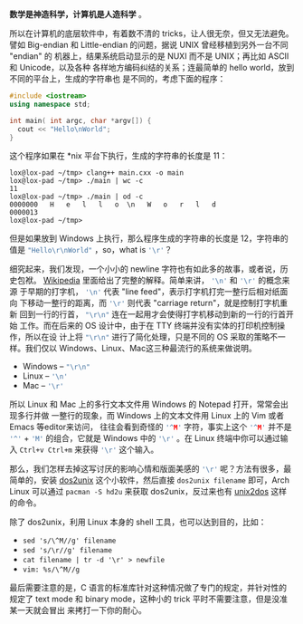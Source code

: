 *数学是神造科学，计算机是人造科学* 。

所以在计算机的底层软件中，有着数不清的 tricks，让人很无奈，但又无法避免。譬如
Big-endian 和 Little-endian 的问题，据说 UNIX 曾经移植到另外一台不同 "endian" 的
机器上，结果系统启动显示的是 NUXI 而不是 UNIX；再比如 ASCII 和 Unicode，以及各种
各样地方编码纠结的关系；连最简单的 hello world，放到不同的平台上，生成的字符串也
是不同的，考虑下面的程序：

#+BEGIN_SRC cpp
#include <iostream>
using namespace std;

int main( int argc, char *argv[]) {
  cout << "Hello\nWorld";
}
#+END_SRC

这个程序如果在 *nix 平台下执行，生成的字符串的长度是 11：

#+BEGIN_EXAMPLE
lox@lox-pad ~/tmp> clang++ main.cxx -o main
lox@lox-pad ~/tmp> ./main | wc -c
11
lox@lox-pad ~/tmp> ./main | od -c
0000000   H   e   l   l   o  \n   W   o   r   l   d
0000013
lox@lox-pad ~/tmp>
#+END_EXAMPLE

但是如果放到 Windows 上执行，那么程序生成的字符串的长度是 12，字符串的值是
src_c{"Hello\r\nWorld"} ，so，what is src_c{'\r'}？

细究起来，我们发现，一个小小的 newline 字符也有如此多的故事，或者说，历史包袱。
[[http://en.wikipedia.org/wiki/Line_feed][Wikipedia]] 里面给出了完整的解释。简单来讲， src_c{'\n'} 和 src_c{'\r'} 的概念来源
于早期的打字机， src_c{'\n'} 代表 "line feed"，表示打字机打完一整行后相对纸面向
下移动一整行的距离，而 src_c{'\r'} 则代表 "carriage return"，就是控制打字机重新
回到一行的行首， src_c{"\r\n"} 连在一起用才会使得打字机移动到新的一行的行首开始
工作。而在后来的 OS 设计中，由于在 TTY 终端并没有实体的打印机控制操作，所以在设
计上将 src_c{"\r\n"} 进行了简化处理，只是不同的 OS 采取的策略不一样。我们仅以
Windows、Linux、Mac这三种最流行的系统来做说明。

- Windows -- src_c{"\r\n"}
- Linux -- src_c{'\n'}
- Mac -- src_c{'\r'}

所以 Linux 和 Mac 上的多行文本文件用 Windows 的 Notepad 打开，常常会出现多行并做
一整行的现象，而 Windows 上的文本文件用 Linux 上的 Vim 或者 Emacs 等editor来访问，
往往会看到奇怪的 src_c{'^M'} 字符，事实上这个 src_c{'^M'} 并不是 src_c{'^'} +
src_c{'M'} 的组合，它就是 Windows 中的 src_c{'\r'} 。在 Linux 终端中你可以通过输
入 =Ctrl+v Ctrl+m= 来获得 src_c{'\r'} 这个输入。

那么，我们怎样去掉这写讨厌的影响心情和版面美感的 src_c{'\r'} 呢？方法有很多，最
简单的，安装 [[http://linuxcommand.org/man_pages/dos2unix1.html][dos2unix]] 这个小软件，然后直接 =dos2unix filename= 即可，Arch Linux
可以通过 =pacman -S hd2u= 来获取 dos2unix，反过来也有 [[http://en.wikipedia.org/wiki/Unix2dos][unix2dos]] 这样的命令。

除了 dos2unix，利用 Linux 本身的 shell 工具，也可以达到目的，比如：

- =sed 's/\^M//g' filename=
- =sed 's/\r//g' filename=
- =cat filename | tr -d '\r' > newfile=
- =vim: %s/\^M//g=

最后需要注意的是，C 语言的标准库针对这种情况做了专门的规定，并针对性的规定了
text mode 和 binary mode，这种小的 trick 平时不需要注意，但是没准某一天就会冒出
来拷打一下你的耐心。
